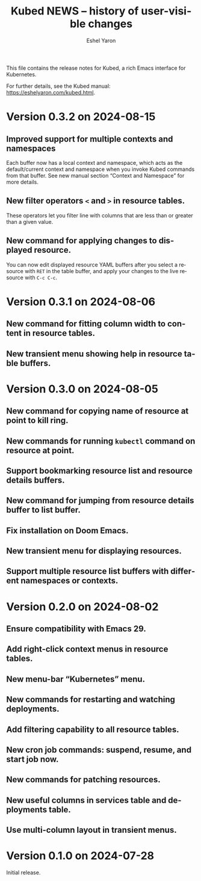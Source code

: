 #+title:                 Kubed NEWS -- history of user-visible changes
#+author:                Eshel Yaron
#+email:                 me@eshelyaron.com
#+language:              en
#+options:               ':t toc:nil num:nil ^:{}

This file contains the release notes for Kubed, a rich Emacs interface
for Kubernetes.

For further details, see the Kubed manual:
[[https://eshelyaron.com/sweep.html][https://eshelyaron.com/kubed.html]].

* Version 0.3.2 on 2024-08-15

** Improved support for multiple contexts and namespaces

Each buffer now has a local context and namespace, which acts as the
default/current context and namespace when you invoke Kubed commands
from that buffer.  See new manual section "Context and Namespace" for
more details.

** New filter operators ~<~ and ~>~ in resource tables.

These operators let you filter line with columns that are less than or
greater than a given value.

** New command for applying changes to displayed resource.

You can now edit displayed resource YAML buffers after you select a
resource with ~RET~ in the table buffer, and apply your changes to the
live resource with ~C-c C-c~.

* Version 0.3.1 on 2024-08-06

** New command for fitting column width to content in resource tables.

** New transient menu showing help in resource table buffers.

* Version 0.3.0 on 2024-08-05

** New command for copying name of resource at point to kill ring.

** New commands for running ~kubectl~ command on resource at point.

** Support bookmarking resource list and resource details buffers.

** New command for jumping from resource details buffer to list buffer.

** Fix installation on Doom Emacs.

** New transient menu for displaying resources.

** Support multiple resource list buffers with different namespaces or contexts.

* Version 0.2.0 on 2024-08-02

** Ensure compatibility with Emacs 29.

** Add right-click context menus in resource tables.

** New menu-bar "Kubernetes" menu.

** New commands for restarting and watching deployments.

** Add filtering capability to all resource tables.

** New cron job commands: suspend, resume, and start job now.

** New commands for patching resources.

** New useful columns in services table and deployments table.

** Use multi-column layout in transient menus.

* Version 0.1.0 on 2024-07-28

Initial release.
